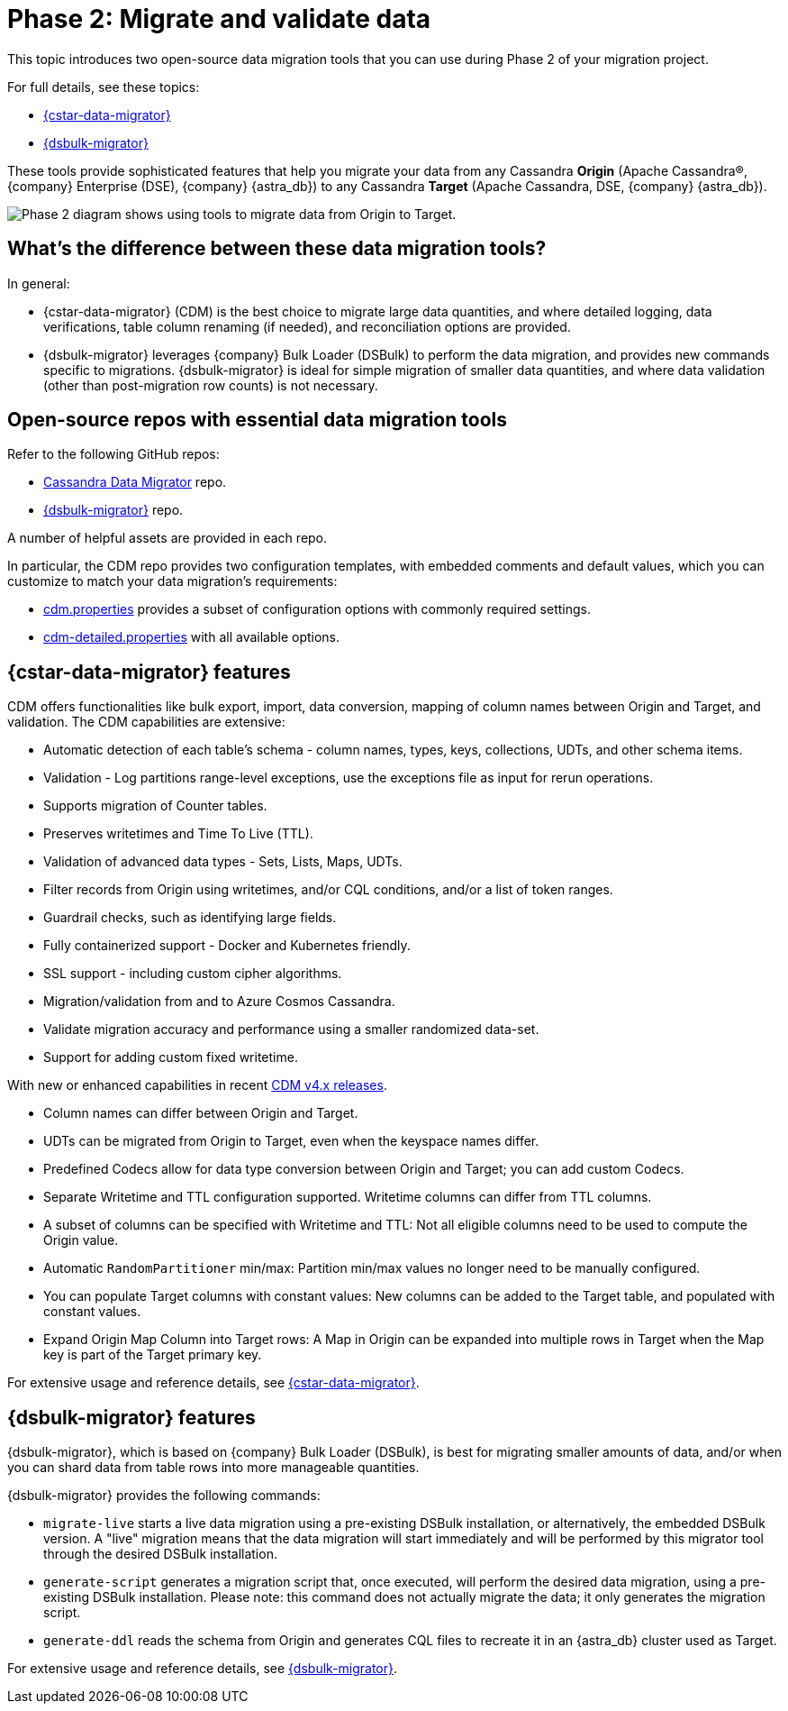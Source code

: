 = Phase 2: Migrate and validate data
:page-tag: migration,zdm,zero-downtime,validate-data
ifdef::env-github,env-browser,env-vscode[:imagesprefix: ../images/]
ifndef::env-github,env-browser,env-vscode[:imagesprefix: ]

This topic introduces two open-source data migration tools that you can use during Phase 2 of your migration project.

For full details, see these topics:

* xref:cassandra-data-migrator.adoc[{cstar-data-migrator}]
* xref:dsbulk-migrator.adoc[{dsbulk-migrator}]

These tools provide sophisticated features that help you migrate your data from any Cassandra **Origin** (Apache Cassandra&reg;, {company} Enterprise (DSE), {company} {astra_db}) to any Cassandra **Target** (Apache Cassandra, DSE, {company} {astra_db}). 

//include::partial$lightbox-tip.adoc[]

image::{imagesprefix}migration-phase2ra.png[Phase 2 diagram shows using tools to migrate data from Origin to Target.]

//For illustrations of all the migration phases, see the xref:introduction.adoc#_migration_phases[Introduction].

== What's the difference between these data migration tools?

In general:

* {cstar-data-migrator} (CDM) is the best choice to migrate large data quantities, and where detailed logging, data verifications, table column renaming (if needed), and reconciliation options are provided. 

* {dsbulk-migrator} leverages {company} Bulk Loader (DSBulk) to perform the data migration, and provides new commands specific to migrations. {dsbulk-migrator} is ideal for simple migration of smaller data quantities, and where data validation (other than post-migration row counts) is not necessary.

== Open-source repos with essential data migration tools

Refer to the following GitHub repos:

* https://github.com/datastax/cassandra-data-migrator[Cassandra Data Migrator] repo.

* https://github.com/datastax/dsbulk-migrator[{dsbulk-migrator}] repo.

A number of helpful assets are provided in each repo. 

In particular, the CDM repo provides two configuration templates, with embedded comments and default values, which you can customize to match your data migration's requirements:

* https://github.com/datastax/cassandra-data-migrator/blob/main/src/resources/cdm.properties[cdm.properties, window="_blank"] provides a subset of configuration options with commonly required settings.

* https://github.com/datastax/cassandra-data-migrator/blob/main/src/resources/cdm-detailed.properties[cdm-detailed.properties, window="_blank"] with all available options.

[[cstar-data-migrator-key-features]]
== {cstar-data-migrator} features

CDM offers functionalities like bulk export, import, data conversion, mapping of column names between Origin and Target, and validation. 
The CDM capabilities are extensive:

* Automatic detection of each table's schema - column names, types, keys, collections, UDTs, and other schema items.
* Validation - Log partitions range-level exceptions, use the exceptions file as input for rerun operations.
* Supports migration of Counter tables.
* Preserves writetimes and Time To Live (TTL).
* Validation of advanced data types - Sets, Lists, Maps, UDTs.
* Filter records from Origin using writetimes, and/or CQL conditions, and/or a list of token ranges.
* Guardrail checks, such as identifying large fields.
* Fully containerized support - Docker and Kubernetes friendly.
* SSL support - including custom cipher algorithms.
* Migration/validation from and to Azure Cosmos Cassandra.
* Validate migration accuracy and performance using a smaller randomized data-set.
* Support for adding custom fixed writetime.

With new or enhanced capabilities in recent https://github.com/datastax/cassandra-data-migrator/packages/1832128[CDM v4.x releases, window="_blank"].

* Column names can differ between Origin and Target.
* UDTs can be migrated from Origin to Target, even when the keyspace names differ.
* Predefined Codecs allow for data type conversion between Origin and Target; you can add custom Codecs.
* Separate Writetime and TTL configuration supported. Writetime columns can differ from TTL columns.
* A subset of columns can be specified with Writetime and TTL: Not all eligible columns need to be used to compute the Origin value.
* Automatic `RandomPartitioner` min/max: Partition min/max values no longer need to be manually configured.
* You can populate Target columns with constant values: New columns can be added to the Target table, and populated with constant values.
* Expand Origin Map Column into Target rows: A Map in Origin can be expanded into multiple rows in Target when the Map key is part of the Target primary key.

For extensive usage and reference details, see xref:cassandra-data-migrator.adoc[{cstar-data-migrator}]. 

[[dsbulk-migrator-key-features]]
== {dsbulk-migrator} features

{dsbulk-migrator}, which is based on {company} Bulk Loader (DSBulk), is best for migrating smaller amounts of data, and/or when you can shard data from table rows into more manageable quantities.  

{dsbulk-migrator} provides the following commands:

* `migrate-live` starts a live data migration using a pre-existing DSBulk installation, or alternatively, the embedded DSBulk version. A "live" migration means that the data migration will start immediately and will be performed by this migrator tool through the desired DSBulk installation.

* `generate-script` generates a migration script that, once executed, will perform the desired data migration, using a pre-existing DSBulk installation. Please note: this command does not actually migrate the data; it only generates the migration script.

* `generate-ddl` reads the schema from Origin and generates CQL files to recreate it in an {astra_db} cluster used as Target.

For extensive usage and reference details, see xref:dsbulk-migrator.adoc[{dsbulk-migrator}].
